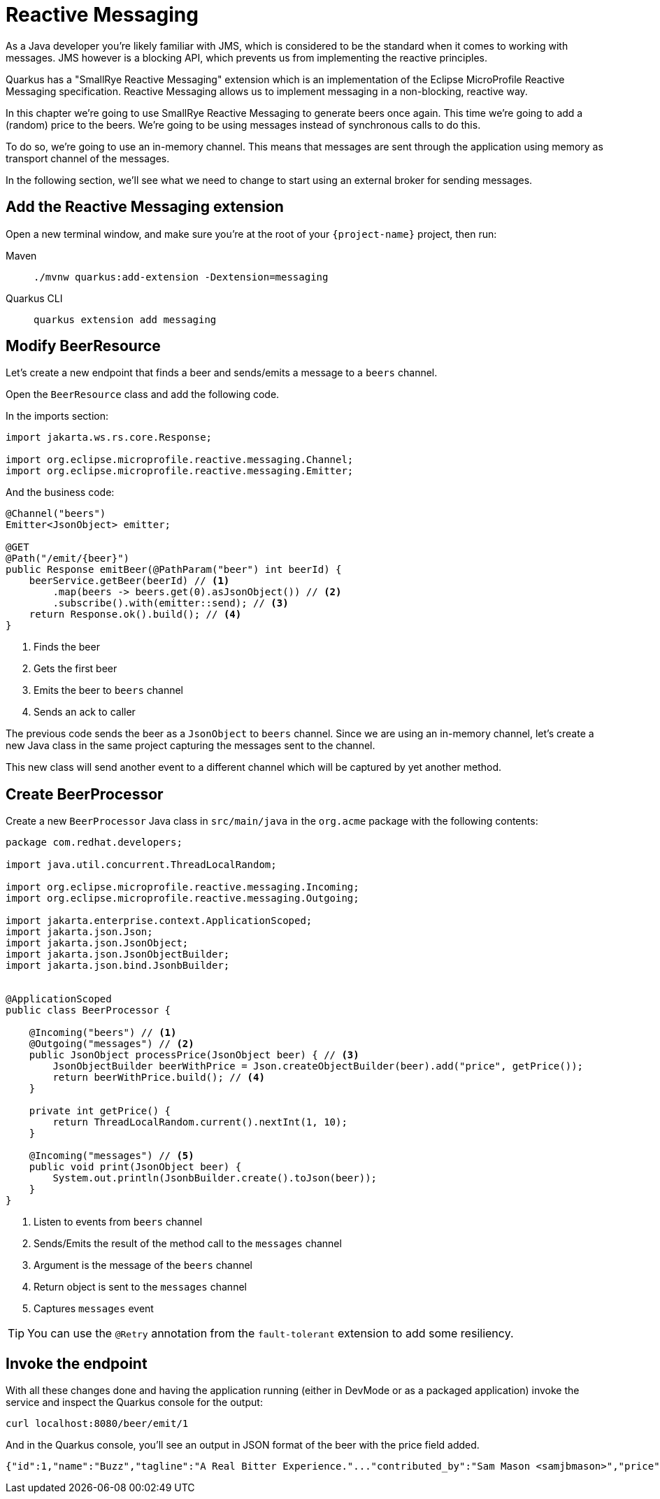 = Reactive Messaging

As a Java developer you're likely familiar with JMS, which is considered to be the standard when it comes to working with messages.
JMS however is a blocking API, which prevents us from implementing the reactive principles.

Quarkus has a "SmallRye Reactive Messaging" extension which is an implementation of the Eclipse MicroProfile Reactive Messaging specification. Reactive Messaging allows us to implement messaging in a non-blocking, reactive way.

In this chapter we're going to use SmallRye Reactive Messaging to generate beers once again. This time we're going to add a (random) price to the beers. We're going to be using messages instead of synchronous calls to do this.

To do so, we're going to use an in-memory channel. This means that messages are sent through the application using memory as transport channel of the messages.

In the following section, we'll see what we need to change to start using an external broker for sending messages.

== Add the Reactive Messaging extension

Open a new terminal window, and make sure you’re at the root of your `{project-name}` project, then run:

[tabs]
====
Maven::
+ 
--
[.console-input]
[source,bash,subs="+macros,+attributes"]
----
./mvnw quarkus:add-extension -Dextension=messaging
----

--
Quarkus CLI::
+
--
[.console-input]
[source,bash,subs="+macros,+attributes"]
----
quarkus extension add messaging
----
--
====

== Modify BeerResource

Let's create a new endpoint that finds a beer and sends/emits a message to a `beers` channel.

Open the `BeerResource` class and add the following code.

In the imports section:

[.console-input]
[source,java]
----
import jakarta.ws.rs.core.Response;

import org.eclipse.microprofile.reactive.messaging.Channel;
import org.eclipse.microprofile.reactive.messaging.Emitter;
----

And the business code:

[.console-input]
[source,java]
----
@Channel("beers")
Emitter<JsonObject> emitter;

@GET
@Path("/emit/{beer}")
public Response emitBeer(@PathParam("beer") int beerId) {
    beerService.getBeer(beerId) // <1>
        .map(beers -> beers.get(0).asJsonObject()) // <2>
        .subscribe().with(emitter::send); // <3>
    return Response.ok().build(); // <4>
}
----
<1> Finds the beer
<2> Gets the first beer
<3> Emits the beer to `beers` channel
<4> Sends an ack to caller

The previous code sends the beer as a `JsonObject` to `beers` channel. 
Since we are using an in-memory channel, let's create a new Java class in the same project capturing the messages sent to the channel.

This new class will send another event to a different channel which will be captured by yet another method.

== Create BeerProcessor

Create a new `BeerProcessor` Java class in `src/main/java` in the `org.acme` package with the following contents:

[.console-input]
[source,java]
----
package com.redhat.developers;

import java.util.concurrent.ThreadLocalRandom;

import org.eclipse.microprofile.reactive.messaging.Incoming;
import org.eclipse.microprofile.reactive.messaging.Outgoing;

import jakarta.enterprise.context.ApplicationScoped;
import jakarta.json.Json;
import jakarta.json.JsonObject;
import jakarta.json.JsonObjectBuilder;
import jakarta.json.bind.JsonbBuilder;


@ApplicationScoped
public class BeerProcessor {
    
    @Incoming("beers") // <1>
    @Outgoing("messages") // <2>
    public JsonObject processPrice(JsonObject beer) { // <3>
        JsonObjectBuilder beerWithPrice = Json.createObjectBuilder(beer).add("price", getPrice());
        return beerWithPrice.build(); // <4>
    }

    private int getPrice() {
        return ThreadLocalRandom.current().nextInt(1, 10);
    }

    @Incoming("messages") // <5>
    public void print(JsonObject beer) {
        System.out.println(JsonbBuilder.create().toJson(beer));
    }
}
----
<1> Listen to events from `beers` channel
<2> Sends/Emits the result of the method call to the `messages` channel
<3> Argument is the message of the `beers` channel
<4> Return object is sent to the `messages` channel
<5> Captures `messages` event

TIP: You can use the `@Retry` annotation from the `fault-tolerant` extension to add some resiliency.

== Invoke the endpoint

With all these changes done and having the application running (either in DevMode or as a packaged application) invoke the service and inspect the Quarkus console for the output:

[.console-input]
[source,bash]
----
curl localhost:8080/beer/emit/1
----

And in the Quarkus console, you'll see an output in JSON format of the beer with the price field added.

[.console-output]
[source,json]
----
{"id":1,"name":"Buzz","tagline":"A Real Bitter Experience."..."contributed_by":"Sam Mason <samjbmason>","price":8}
----
